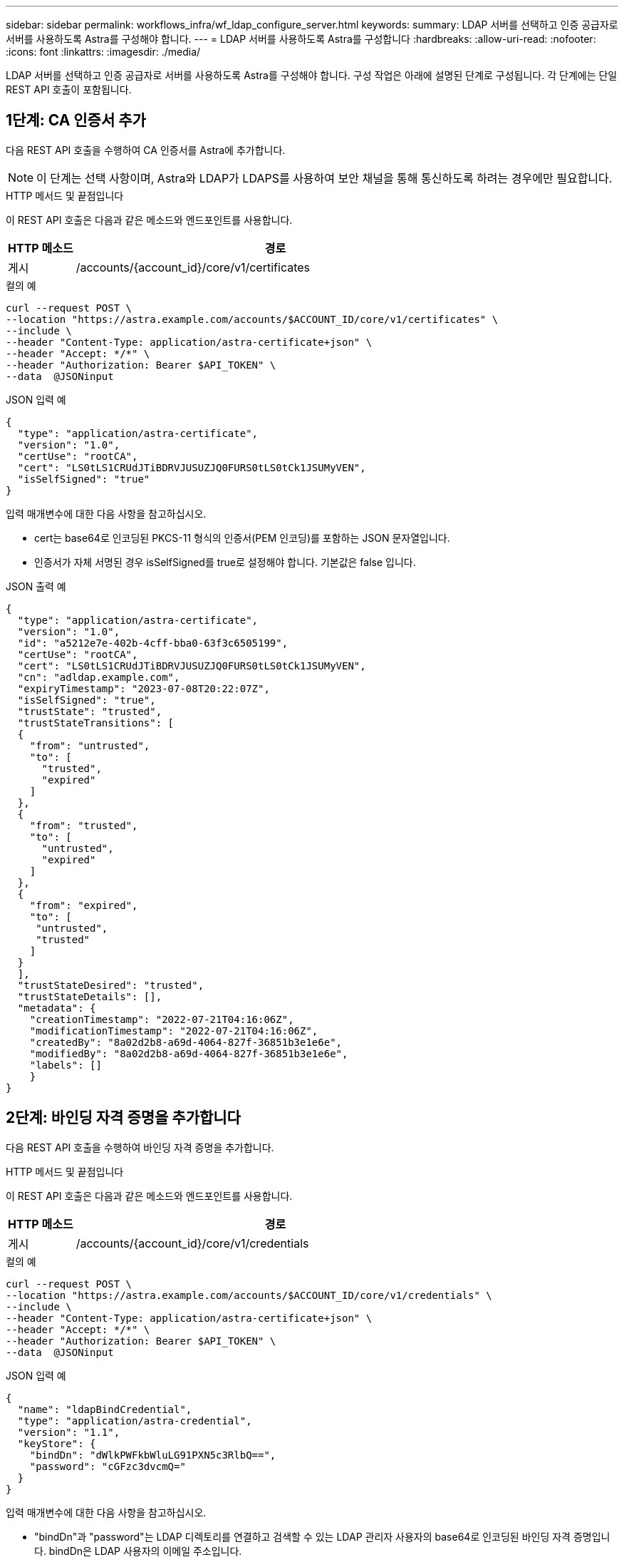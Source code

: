 ---
sidebar: sidebar 
permalink: workflows_infra/wf_ldap_configure_server.html 
keywords:  
summary: LDAP 서버를 선택하고 인증 공급자로 서버를 사용하도록 Astra를 구성해야 합니다. 
---
= LDAP 서버를 사용하도록 Astra를 구성합니다
:hardbreaks:
:allow-uri-read: 
:nofooter: 
:icons: font
:linkattrs: 
:imagesdir: ./media/


[role="lead"]
LDAP 서버를 선택하고 인증 공급자로 서버를 사용하도록 Astra를 구성해야 합니다. 구성 작업은 아래에 설명된 단계로 구성됩니다. 각 단계에는 단일 REST API 호출이 포함됩니다.



== 1단계: CA 인증서 추가

다음 REST API 호출을 수행하여 CA 인증서를 Astra에 추가합니다.


NOTE: 이 단계는 선택 사항이며, Astra와 LDAP가 LDAPS를 사용하여 보안 채널을 통해 통신하도록 하려는 경우에만 필요합니다.

.HTTP 메서드 및 끝점입니다
이 REST API 호출은 다음과 같은 메소드와 엔드포인트를 사용합니다.

[cols="1,6"]
|===
| HTTP 메소드 | 경로 


| 게시 | /accounts/{account_id}/core/v1/certificates 
|===
.컬의 예
[source, curl]
----
curl --request POST \
--location "https://astra.example.com/accounts/$ACCOUNT_ID/core/v1/certificates" \
--include \
--header "Content-Type: application/astra-certificate+json" \
--header "Accept: */*" \
--header "Authorization: Bearer $API_TOKEN" \
--data  @JSONinput
----
.JSON 입력 예
[source, json]
----
{
  "type": "application/astra-certificate",
  "version": "1.0",
  "certUse": "rootCA",
  "cert": "LS0tLS1CRUdJTiBDRVJUSUZJQ0FURS0tLS0tCk1JSUMyVEN",
  "isSelfSigned": "true"
}
----
입력 매개변수에 대한 다음 사항을 참고하십시오.

* cert는 base64로 인코딩된 PKCS-11 형식의 인증서(PEM 인코딩)를 포함하는 JSON 문자열입니다.
* 인증서가 자체 서명된 경우 isSelfSigned를 true로 설정해야 합니다. 기본값은 false 입니다.


.JSON 출력 예
[listing]
----
{
  "type": "application/astra-certificate",
  "version": "1.0",
  "id": "a5212e7e-402b-4cff-bba0-63f3c6505199",
  "certUse": "rootCA",
  "cert": "LS0tLS1CRUdJTiBDRVJUSUZJQ0FURS0tLS0tCk1JSUMyVEN",
  "cn": "adldap.example.com",
  "expiryTimestamp": "2023-07-08T20:22:07Z",
  "isSelfSigned": "true",
  "trustState": "trusted",
  "trustStateTransitions": [
  {
    "from": "untrusted",
    "to": [
      "trusted",
      "expired"
    ]
  },
  {
    "from": "trusted",
    "to": [
      "untrusted",
      "expired"
    ]
  },
  {
    "from": "expired",
    "to": [
     "untrusted",
     "trusted"
    ]
  }
  ],
  "trustStateDesired": "trusted",
  "trustStateDetails": [],
  "metadata": {
    "creationTimestamp": "2022-07-21T04:16:06Z",
    "modificationTimestamp": "2022-07-21T04:16:06Z",
    "createdBy": "8a02d2b8-a69d-4064-827f-36851b3e1e6e",
    "modifiedBy": "8a02d2b8-a69d-4064-827f-36851b3e1e6e",
    "labels": []
    }
}
----


== 2단계: 바인딩 자격 증명을 추가합니다

다음 REST API 호출을 수행하여 바인딩 자격 증명을 추가합니다.

.HTTP 메서드 및 끝점입니다
이 REST API 호출은 다음과 같은 메소드와 엔드포인트를 사용합니다.

[cols="1,6"]
|===
| HTTP 메소드 | 경로 


| 게시 | /accounts/{account_id}/core/v1/credentials 
|===
.컬의 예
[source, curl]
----
curl --request POST \
--location "https://astra.example.com/accounts/$ACCOUNT_ID/core/v1/credentials" \
--include \
--header "Content-Type: application/astra-certificate+json" \
--header "Accept: */*" \
--header "Authorization: Bearer $API_TOKEN" \
--data  @JSONinput
----
.JSON 입력 예
[source, json]
----
{
  "name": "ldapBindCredential",
  "type": "application/astra-credential",
  "version": "1.1",
  "keyStore": {
    "bindDn": "dWlkPWFkbWluLG91PXN5c3RlbQ==",
    "password": "cGFzc3dvcmQ="
  }
}
----
입력 매개변수에 대한 다음 사항을 참고하십시오.

* "bindDn"과 "password"는 LDAP 디렉토리를 연결하고 검색할 수 있는 LDAP 관리자 사용자의 base64로 인코딩된 바인딩 자격 증명입니다. bindDn은 LDAP 사용자의 이메일 주소입니다.


.JSON 출력 예
[listing]
----
{
    "type": "application/astra-credential",
    "version": "1.1",
    "id": "3bd9c8a7-f5a4-4c44-b778-90a85fc7d154",
    "name": "ldapBindCredential",
    "metadata": {
        "creationTimestamp": "2022-07-21T06:53:11Z",
        "modificationTimestamp": "2022-07-21T06:53:11Z",
        "createdBy": "527329f2-662c-41c0-ada9-2f428f14c137"
    }
}
----
다음과 같은 응답 매개 변수에 유의하십시오.

* 다음 워크플로우 단계에서 자격 증명의 ID가 사용됩니다.




== 3단계: LDAP 설정의 UUID를 검색합니다

Astra Control Center에 포함된 Astra.account.ldap 설정의 UUID를 조회하기 위한 REST API 호출은 다음과 같다.


NOTE: 아래 curl 예제에서는 query 매개 변수를 사용하여 설정 컬렉션을 필터링합니다. 대신 필터를 제거하여 모든 설정을 확인한 다음 Astra.account.ldap을 검색할 수 있습니다.

.HTTP 메서드 및 끝점입니다
이 REST API 호출은 다음과 같은 메소드와 엔드포인트를 사용합니다.

[cols="1,6"]
|===
| HTTP 메소드 | 경로 


| 가져오기 | /accounts/{account_id}/core/v1/settings 
|===
.컬의 예
[source, curl]
----
curl --request GET \
--location "https://astra.example.com/accounts/$ACCOUNT_ID/core/v1/settings?filter=name%20eq%20'astra.account.ldap'&include=name,id" \
--include \
--header "Accept: */*" \
--header "Authorization: Bearer $API_TOKEN" \
----
.JSON 출력 예
[listing]
----
{
  "items": [
    ["astra.account.ldap",
    "12072b56-e939-45ec-974d-2dd83b7815df"
    ]
  ],
  "metadata": {}
}
----


== 4단계: LDAP 설정을 업데이트합니다

다음 REST API 호출을 수행하여 LDAP 설정을 업데이트하고 구성을 완료합니다. 아래 URL path의 "<setting_ID>" 값에 대한 이전 API 호출의 id 값을 사용한다.


NOTE: 특정 설정에 대한 가져오기 요청을 먼저 발행하여 configSchema 를 볼 수 있습니다. 이렇게 하면 구성의 필수 필드에 대한 자세한 정보를 얻을 수 있습니다.

.HTTP 메서드 및 끝점입니다
이 REST API 호출은 다음과 같은 메소드와 엔드포인트를 사용합니다.

[cols="1,6"]
|===
| HTTP 메소드 | 경로 


| 를 누릅니다 | /accounts/{account_id}/core/v1/settings/{setting_id} 
|===
.컬의 예
[source, curl]
----
curl --request PUT \
--location "https://astra.example.com/accounts/$ACCOUNT_ID/core/v1/settings/<SETTING_ID>" \
--include \
--header "Content-Type: application/astra-setting+json" \
--header "Accept: */*" \
--header "Authorization: Bearer $API_TOKEN" \
--data @JSONinput
----
.JSON 입력 예
[source, json]
----
{
  "type": "application/astra-setting",
  "version": "1.0",
  "desiredConfig": {
    "connectionHost": "myldap.example.com",
    "credentialId": "3bd9c8a7-f5a4-4c44-b778-90a85fc7d154",
    "groupBaseDN": "OU=groups,OU=astra,DC=example,DC=com",
    "isEnabled": "true",
    "port": 686,
    "secureMode": "LDAPS",
    "userBaseDN": "OU=users,OU=astra,DC=example,dc=com",
    "userSearchFilter": "((objectClass=User))",
    "vendor": "Active Directory"
    }
}
----
입력 매개변수에 대한 다음 사항을 참고하십시오.

* IsEnabled가 true로 설정되어 있거나 오류가 발생할 수 있습니다.
* "credentialId"는 앞서 만든 바인딩 자격 증명의 ID입니다.
* 이전 단계의 구성을 기준으로 'ecureMode'를 'LDAP' 또는 'LDAPS'로 설정해야 합니다.
* 'Active Directory'만 공급업체로 지원됩니다.


호출이 성공하면 HTTP 204 응답이 반환됩니다.



== 5단계: LDAP 설정을 검색합니다

선택적으로 다음 REST API 호출을 수행하여 LDAP 설정을 검색하고 업데이트를 확인할 수 있습니다.

.HTTP 메서드 및 끝점입니다
이 REST API 호출은 다음과 같은 메소드와 엔드포인트를 사용합니다.

[cols="1,6"]
|===
| HTTP 메소드 | 경로 


| 가져오기 | /accounts/{account_id}/core/v1/settings/{setting_id} 
|===
.컬의 예
[source, curl]
----
curl --request GET \
--location "'https://astra.example.com/accounts/$ACCOUNT_ID/core/v1/settings/<SETTING_ID>" \
--include \
--header "Accept: */*" \
--header "Authorization: Bearer $API_TOKEN"
----
.JSON 출력 예
[listing]
----
{
  "items": [
  {
    "type": "application/astra-setting",
    "version": "1.0",
    "metadata": {
      "creationTimestamp": "2022-06-17T21:16:31Z",
      "modificationTimestamp": "2022-07-21T07:12:20Z",
      "labels": [],
      "createdBy": "system",
      "modifiedBy": "00000000-0000-0000-0000-000000000000"
    },
    "id": "12072b56-e939-45ec-974d-2dd83b7815df",
    "name": "astra.account.ldap",
    "desiredConfig": {
      "connectionHost": "10.193.61.88",
      "credentialId": "3bd9c8a7-f5a4-4c44-b778-90a85fc7d154",
      "groupBaseDN": "ou=groups,ou=astra,dc=example,dc=com",
      "isEnabled": "true",
      "port": 686,
      "secureMode": "LDAPS",
      "userBaseDN": "ou=users,ou=astra,dc=example,dc=com",
      "userSearchFilter": "((objectClass=User))",
      "vendor": "Active Directory"
    },
    "currentConfig": {
      "connectionHost": "10.193.160.209",
      "credentialId": "3bd9c8a7-f5a4-4c44-b778-90a85fc7d154",
      "groupBaseDN": "ou=groups,ou=astra,dc=example,dc=com",
      "isEnabled": "true",
      "port": 686,
      "secureMode": "LDAPS",
      "userBaseDN": "ou=users,ou=astra,dc=example,dc=com",
      "userSearchFilter": "((objectClass=User))",
      "vendor": "Active Directory"
    },
    "configSchema": {
      "$schema": "http://json-schema.org/draft-07/schema#",
      "title": "astra.account.ldap",
      "type": "object",
      "properties": {
        "connectionHost": {
          "type": "string",
          "description": "The hostname or IP address of your LDAP server."
        },
        "credentialId": {
          "type": "string",
          "description": "The credential ID for LDAP account."
        },
        "groupBaseDN": {
          "type": "string",
          "description": "The base DN of the tree used to start the group search. The system searches the subtree from the specified location."
        },
        "groupSearchCustomFilter": {
          "type": "string",
          "description": "Type of search that controls the default group search filter used."
        },
        "isEnabled": {
          "type": "string",
          "description": "This property determines if this setting is enabled or not."
        },
        "port": {
          "type": "integer",
          "description": "The port on which the LDAP server is running."
        },
        "secureMode": {
          "type": "string",
          "description": "The secure mode LDAPS or LDAP."
        },
        "userBaseDN": {
          "type": "string",
          "description": "The base DN of the tree used to start the user search. The system searches the subtree from the specified location."
        },
        "userSearchFilter": {
          "type": "string",
          "description": "The filter used to search for users according a search criteria."
        },
        "vendor": {
          "type": "string",
          "description": "The LDAP provider you are using.",
          "enum": ["Active Directory"]
        }
      },
      "additionalProperties": false,
      "required": [
        "connectionHost",
        "secureMode",
        "credentialId",
        "userBaseDN",
        "userSearchFilter",
        "groupBaseDN",
        "vendor",
        "isEnabled"
      ]
      },
      "state": "valid",
    }
  ],
  "metadata": {}
}
----
아래 표에 있는 값 중 하나를 가질 응답에 있는 '상태' 필드를 찾습니다.

[cols="1,4"]
|===
| 상태 | 설명 


| 보류 중 | 구성 프로세스가 아직 활성 상태이며 아직 완료되지 않았습니다. 


| 유효합니다 | 구성이 성공적으로 완료되고 응답 결과가 'esiredConfig'와 일치합니다. 


| 오류 | LDAP 구성 프로세스가 실패했습니다. 
|===